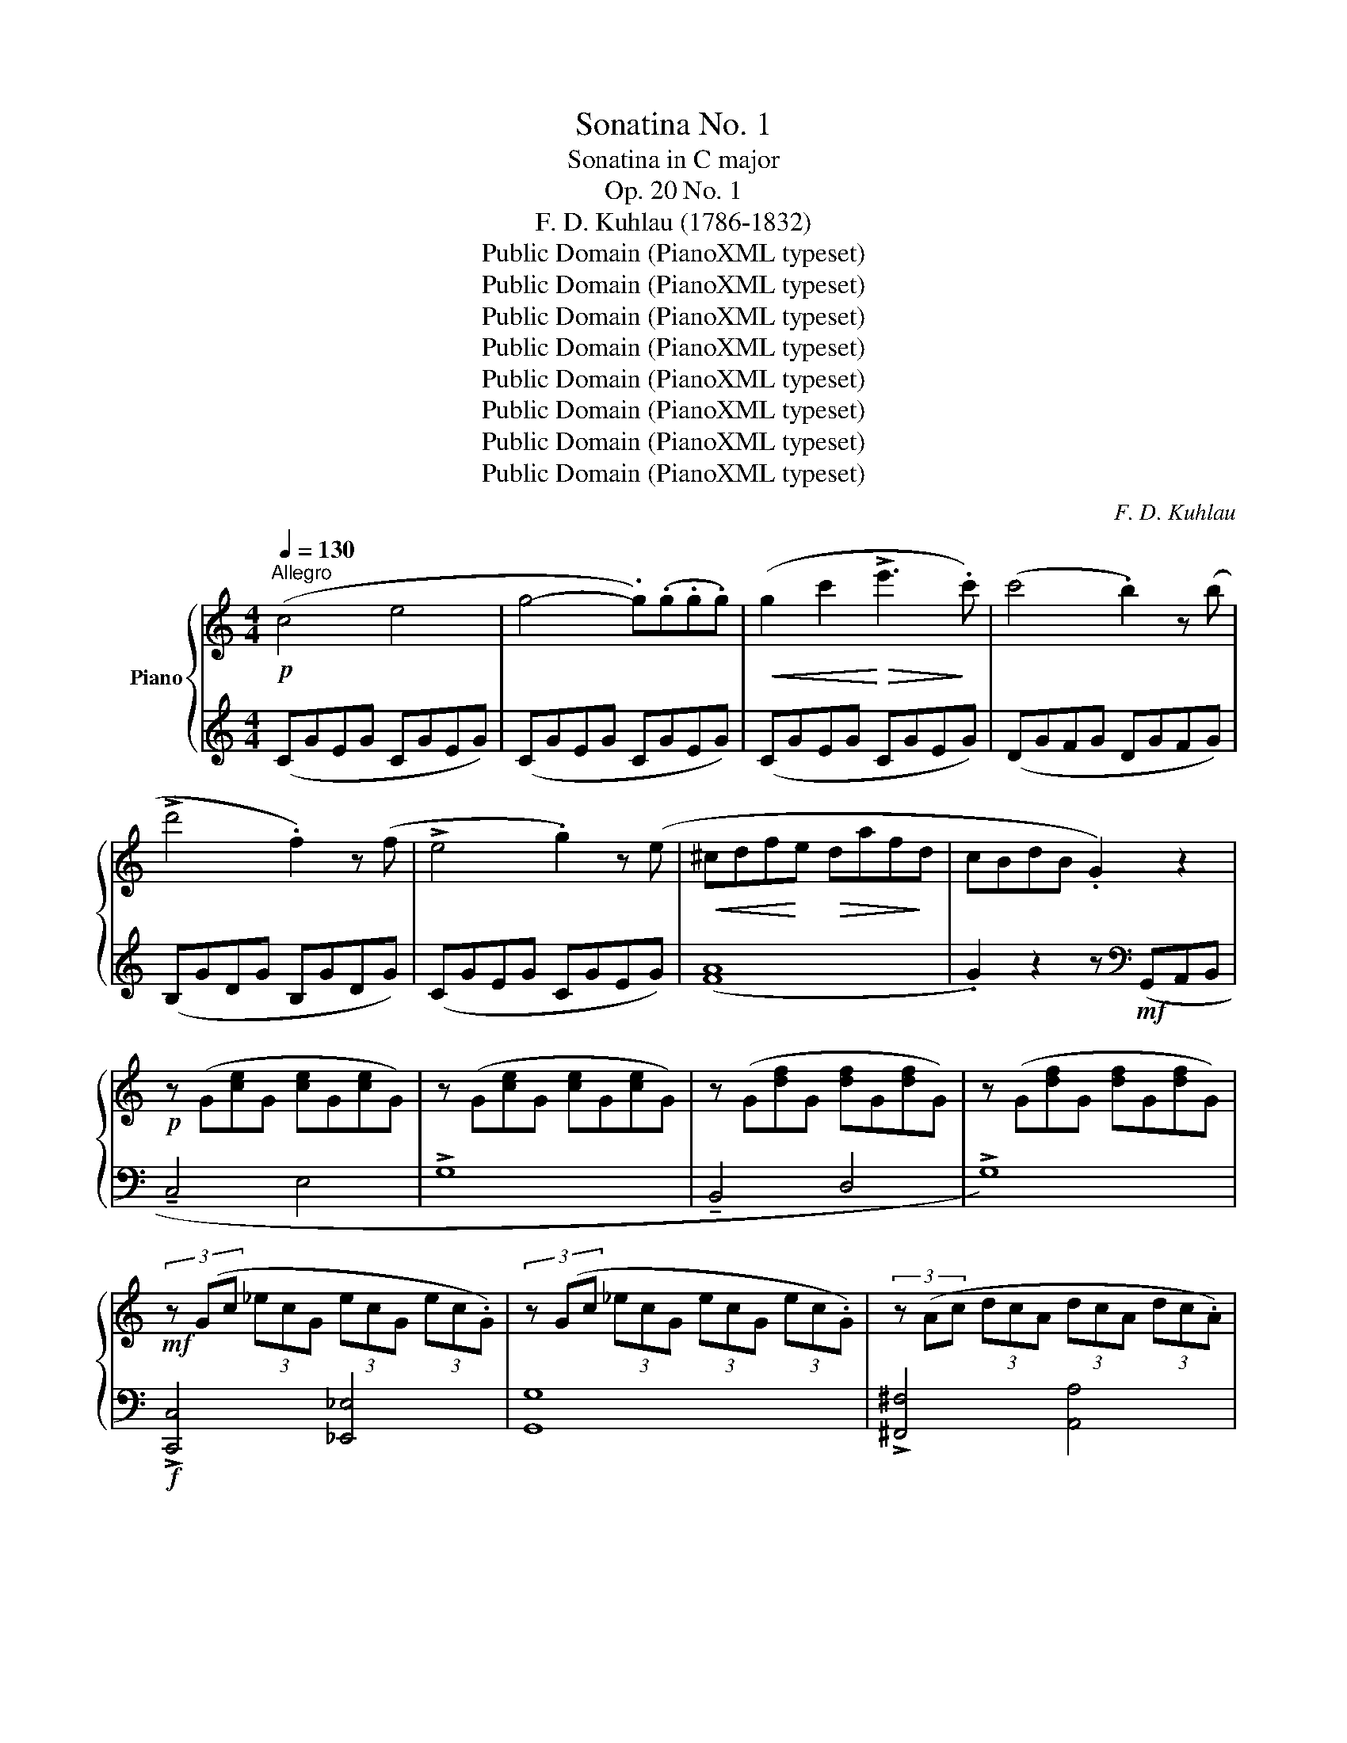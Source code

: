 X:1
T:Sonatina No. 1
T:Sonatina in C major
T:Op. 20 No. 1
T:F. D. Kuhlau (1786-1832)
T:Public Domain (PianoXML typeset)
T:Public Domain (PianoXML typeset)
T:Public Domain (PianoXML typeset)
T:Public Domain (PianoXML typeset)
T:Public Domain (PianoXML typeset)
T:Public Domain (PianoXML typeset)
T:Public Domain (PianoXML typeset)
T:Public Domain (PianoXML typeset)
C:F. D. Kuhlau
Z:Public Domain (PianoXML typeset)
%%score { ( 1 3 ) | ( 2 4 ) }
L:1/8
Q:1/4=130
M:4/4
K:C
V:1 treble nm="Piano"
V:3 treble 
V:2 treble 
V:4 treble 
V:1
!p!"^Allegro" (c4 e4 | g4- .g)(.g.g.g) |!<(! (g2 c'2!<)!!>(! !>!e'3!>)! .c') | (c'4 .b2) z (b | %4
 !>!d'4 .f2) z (f | !>!e4 .g2) z (e |!<(! ^cdf!<)!e!>(! daf!>)!d | cBdB .G2) z2 | %8
!p! z (G[ce]G [ce]G[ce]G) | z (G[ce]G [ce]G[ce]G) | z (G[df]G [df]G[df]G) | z (G[df]G [df]G[df]G) | %12
!mf! (3z (Gc (3_ecG (3ecG (3ec.G) | (3z (Gc (3_ecG (3ecG (3ec.G) | (3z (Ac (3dcA (3dcA (3dc.A) | %15
 (3z (Ac (3dcA (3dcA (3dcA |!p! .B2) (!>!b4 ag | ^fe^d.e) (!tenuto!e2 =dc | BA^G.A) (Ace.d) | %19
 (!tenuto!d4 .B2) z2 | z!mf! (b!>(!d'c' bag!>)!^f | ^deag ^fe=dc | ^ABed ^cd=c=A | %23
!f! !>!G)!<(!(A/B/ c/d/e/^f/ g/a/b/!<)!a/!>(! g/f/e/!>)!d/ | ^c/d/e/d/ =c/B/A/G/ .^F).F.F.F | %25
!f! !>!G!<(!(A/B/ c/d/e/^f/ g/a/b/!<)!a/!>(! g/f/e/!>)!d/ | ^c/d/e/d/ =c/B/A/G/ .^F).F.F.F | %27
 (!>!GA/B/ c/d/e/^f/ g/!<(!B/c/d/ e/=f/g/a/ | b/d/e/^f/ g/a/b/c'/ d'/g/a/b/ c'/d'/e'/!<)!^f'/ | %29
 g'^f'=f'e' d'c'ba |!>(! g^gba =gfe!>)!(d) :| !tenuto!c2 .B2) z2 (B2 | %32
!>(! !tenuto!d2 .c2)!>)! z2 (c2 |!>(! !tenuto!e2 .d2)!>)! z2 (g2 | %34
!>(! !tenuto!f2 .e2)!>)! z .G.G(.G | !tenuto!c2 .B2) z .B.B(.B | !tenuto!d2 .c2) z .c.c.c | %37
!<(! ed^c!<)!d!>(! g3 f!>)! |!<(! ._e.[ce].[ce].[ce] .[ce].[ce].[ce].[ce] | %39
 .[c_e].[ce].[ce].[ce] .[ce].[ce].[ce].[ce]!<)! | [Bd]4- .[Bd].[Bd].[Bd].[Bd] | %41
 [c_e]4- .[ce].[ce].[ce].[ce] | [Bd]4- .[Bd].[Bd].[Bd].[Bd] | [c_e]4- .[ce].[ce].[ce].[ce] | %44
 .[Bd]2 ([c_e]2 .[Bd]2) ([ce]2 | .[Bd]2)!p! (G/A/B/c/ .d2)!<(! (B/c/d/e/ | %46
 .f2) (g/a/b/c'/ !>!d'2) (b/c'/d'/e'/!<)! | %47
!f! !>!f'/e'/d'/c'/ b/c'/d'/e'/ !>!f'/e'/d'/c'/ b/c'/d'/e'/ | %48
 !>!f'/e'/d'/c'/ b/c'/d'/c'/ b/a/g/f/ e/d/c/B/ |!p! c4 e4 | !>!g4- .g)(.g.g.g) | %51
!<(! (g2 c'2!<)!!>(! !>!e'3!>)! .c') | (c'4 .b2) z (b | !>!d'4 .f2) z (f | e4 .g2) z (e | %55
!<(! ^cdf!<)!e!>(! dae!>)!d | cBdB .G2) z2 | z (G[ce]G [ce]G[ce]G) | z (G[ce]G [ce]G[ce]G) | %59
 z (G[df]G [df]G[df]G) | z (G[df]G [df]G[df]G) |!p! (3z (Gc (3_ecG (3ecG (3ec.G) | %62
 (3z (Gc (3_ecG (3ecG (3ec.G) | (3z (Gd (3fdG (3fdG (3fd.G) | (3z (Gd (3fdG (3fdG (3fdG | %65
!p! .e2) (!>!e'4 d'c' | ba^g.a a2 gf | ed^c.d) (dfag) | (g4 .e2) z2 | %69
 z!mf! (e'!>(!g'f' e'd'c'!>)!b | !tenuto!^gad'c' ba=gf | !tenuto!^deag ^fg=f=d | %72
!f! (!>!c)!<(!d/e/ f/g/a/b/ c'/d'/e'/!<)!d'/!>(! c'/b/a/!>)!g/ | %73
 !tenuto!^f/g/a/g/ =f/e/d/c/ .B).B.B.B | %74
 (!>!cd/e/!<(! f/g/a/b/ c'/d'/!<)!e'/!>(!d'/ c'/b/a/g/!>)! | ^f/g/a/g/ =f/e/d/c/ .B).B.B.B | %76
 (!>!cd/e/ f/g/a/b/!<(! !>!c'/e/f/g/ a/b/c'/d'/!<)! | %77
!8va(! !>!e'/g/a/b/ c'/d'/e'/f'/ !>!g'/c'/d'/e'/ f'/g'/a'/b'/!8va)! | .c'2) z2 .[EGc]2!ff! z2 | %79
[K:bass] .[E,G,C]2 z2 z4 |][K:F][M:6/8][K:treble]!p![Q:1/4=52]"^Andante" F/>A/ | %81
 .c.c.c (!tenuto!cfA |!>(! !>!c>=Bd/c/!>)! _B2) (!>!b/>g/ | .e2) (!>!g/>e/ .c2) (!>!d/>B/ | %84
 (!tenuto!G2) ^G .A2) z | z2!pp!!<(! ([FA]- [FA][EG][^FA]!<)! | c2 B A2) a/>g/ | %87
 f7/4e/<d/c/4 =B7/4a/<g/B/4 |!pp! c(.[Ec].[Ec]) [Ec]2 ::!p! ([CE]/>[DF]/ | %90
!<(! !tenuto![EG]2) ([EG]/>[FA]/ !tenuto![GB]2) ([GB]/>[Ac]/!<)! | %91
!>(! !tenuto![Bd]2) [GB] [EG]2!>)! [Be] | %92
!f! !tenuto![_Af]!tenuto![Af]!tenuto![Af] !tenuto![F=B]!tenuto![FB]!tenuto![FB] | %93
 !tenuto![Ec]!tenuto!c/>=B/c/>B/ c/>!>(!B/c/>B/c/>B/!>)! |!p! .c.c.c !tenuto!cfA | %95
!>(! c>=Bd/c/ _B2!>)! .A | %96
!p!!<(! G/4^F/4A/4G/4 B/4A/4c/4B/4 d/4^c/4!<)!e/4d/4 (!>!=F2!>(! (A/>)G/!>)! | %97
!pp! .F).[A,F].[A,F] [A,F]2 :|[K:C][M:2/4][Q:1/4=110]"^Allegro""^Rondo"!p! (e/f/ | %99
 !tenuto!g>)(g ^f/g/a/g/ | !tenuto!e>)(e ^d/e/f/e/ | !tenuto!c>)(c d/c/B/c/ | %102
!>(! !tenuto!^c2 .d)!>)! (d/e/ | !tenuto!f>)(f e/f/g/f/ | !tenuto!d>)(d ^c/d/e/d/ | %105
 .B).[Bg].[Bg].[Bg] | (([Bg]2 .c))!f! (e/f/ | !tenuto!g>)(g ^f/g/a/g/ | !tenuto!e>)(e ^d/e/f/e/ | %109
 !tenuto!c>)(c d/c/B/c/ |!>(! !tenuto!^c2 .d)!>)! (d/e/ | !tenuto!f>)(f e/f/g/f/ | %112
 !tenuto!d>)(d ^c/d/e/d/ | .B).[Bg].[Bg].[Bg] | c2 z (!>!e'/d'/ | c'/b/a/g/ ^f/g/a/g/ | %116
 f/e/d/c/!<(! B/c/d/e/!<)! |!f! .f).[Bf].[Bf].[Bf] |!>(! (([Bf]2 .[ce]))!>)! (!>!c'/b/ | %119
 a/g/f/e/ ^d/e/f/e/ | d/c/B/A/!<(! ^G/A/B/c/!<)! |!f! .d).[^Gd].[Gd].[Gd] | %122
!>(! (([^Gd]2 .[Ac]))!>)! (!>!e/d/ | c/B/A/G/ ^F/G/A/F/ | G/A/B/c/ d/e/^f/g/) | %125
 (^f/g/a/b/ c'/a/g/f/ | g/a/b/a/ g/^f/e/d/ | c/B/A/G/ ^F/G/A/F/ | G/A/B/c/ d/e/^f/g/) | %129
 (^f/g/a/b/ c'/a/g/f/ | g/a/b/g/ ^f/g/a/f/ | g/a/b/g/ ^f/g/a/f/ |!>(! .g)(!>!g/^f/ g/f/g/f/ | %133
 g/^f/g/f/ g/=f/e/f/)!>)! |!p! !tenuto!g>(g ^f/g/a/g/ | !tenuto!e>)(e ^d/e/f/e/ | %136
 !tenuto!c>)(c d/c/B/c/ |!>(! !>!^c2 .d)!>)! (d/e/ | !tenuto!f>)(f e/f/g/f/ | %139
 !tenuto!d>)(d ^c/d/e/d/ | .B).[Bg].[Bg].[Bg] | (([Bg]2 .c))!f! (e/f/ | !>!g>)(g ^f/g/a/g/ | %143
 !>!e>)(e ^d/e/f/e/ | !>!c>)(c d/c/B/c/ |!>(! !tenuto!^c2 .d)!>)! (d/e/ | !tenuto!f>)(f e/f/g/f/ | %147
 !tenuto!d>)(d ^c/d/e/d/ | .B).[Bg].[Bg].[Bg] | c2 z!p! (e'/^d'/ | .e')(e'/d'/ .c')(c'/b/ | %151
 !tenuto!a3 ^g/a/ | .b).b.b.b | (!tenuto!c'/d'/c'/b/ .a)(e'/^d'/ | .e')(e'/d'/ .c')(c'/b/ | %155
 !tenuto!a2- .a/)(a/b/a/ | .g/)(g/a/g/ .^f/)(f/g/f/ | e2) z (E/^F/ | .^G)(G/A/ .B)(B/c/ | %159
 !tenuto!d/c/B/A/ .^G)(!>!G | .A)(A/B/ .c)(c/d/ | .e).e .e(e/^f/ | .^g)(g/a/ .b)(b/c'/ | %163
 !tenuto!d'/c'/b/a/ .^g)(!>!g | .a)(a/b/ .c')(c'/d'/ | .e')(e'/^d'/ e'/d'/e'/d'/ | %166
 .e')(e'/d'/ .c')(c'/b/ | !tenuto!a3 ^g/a/ | .b).b.b.b | (!tenuto!c'/d'/c'/b/ .a)(e'/^d'/ | %170
!f! .e'/)e'/(!>!a'/g'/ f'/e'/d'/c'/ | b/a/g/f/ e/d/c/B/ | A/B/c/A/ ^G/A/B/G/ | A2) z!p! (e/d/ | %174
 c2) z (c/B/ | A2) z (a/g/ | f2) z (f/e/ | d2) z (f'/e'/ | !>!d'/^c'/e'/d'/ !>!=c'/!<(!b/d'/c'/ | %179
 !>!b/^a/c'/b/ !>!=a/^f/b/a/ | !>!g/^f/a/g/ !>!=f/e/d/c/ | !>!B/c/^c/d/ !>!^d/e/f/^f/!<)! | %182
!p! !tenuto!g>)(g ^f/g/a/g/ | !tenuto!e>)(e ^d/e/f/e/ | c>)(c d/c/B/c/ |!>(! !>!^c2 .d)!>)! (d/e/ | %186
 !tenuto!f>)(f e/f/g/f/ | !tenuto!d>)(d ^c/d/e/d/ | .B).[Bg].[Bg].[Bg] | (([Bg]2 .c))!f! (e/f/ | %190
 !>!g>)(g ^f/g/a/g/ | !>!e>)(e ^d/e/f/e/ | !>!c>)(c d/c/B/c/ |!>(! ^c2 .d)!>)! (d/e/ | %194
 !>!f>)(f e/f/g/f/ | !>!d>)(d ^c/d/e/d/ | .B).[Bg].[Bg].[Bg] | c2 z (e'/d'/ | c'/b/a/g/ ^f/g/a/g/ | %199
 f/e/d/c/!<(! B/c/d/e/!<)! |!f! .f).[Bf].[Bf].[Bf] | (([Bf]2 .[ce])) (c'/b/ | a/g/f/e/ ^d/e/f/e/ | %203
 d/c/B/A/!<(! ^G/A/B/c/!<)! |!f! .d).[^Gd].[Gd].[Gd] | (([^Gd]2 .[Ac])) (!>!e/d/ | %206
 c/B/A/G/ ^F/G/A/F/ | G/A/B/c/ d/e/^f/g/) | (^f/g/a/b/ c'/a/g/f/ | g/a/b/a/ g/^f/e/d/ | %210
 c/B/A/G/ ^F/G/A/F/ | G/A/B/c/ d/e/^f/g/ | ^f/g/a/b/ c'/a/g/f/ | g/a/b/g/ ^f/g/a/f/ | %214
 g/a/b/g/ ^f/g/a/f/ | .g)!>(!(g/^f/ g/f/g/f/ | g/^f/g/f/ g/=f/e/f/!>)! | %217
!p! !tenuto!g>)(g ^f/g/a/g/ | !tenuto!e>)(e ^d/e/f/e/ | !tenuto!c>)(c d/c/B/c/ | %220
!>(! !>!^c2 .d)!>)! (d/e/ | !tenuto!f>)(f e/f/g/f/ | d>)(d!<(! ^c/d/e/d/!<)! | %223
!f! .B).[Bg].[Bg].[Bg] | (([Bg]2 .c)) (e/f/ | !>!g>)(g ^f/g/a/g/ | !>!e>)(e ^d/e/f/e/ | %227
 !>!c>)(c d/c/B/c/ |!>(! ^c2 .d)!>)! (d/e/ | !>!f>)(f e/f/g/f/ | !>!d>)(d ^c/d/e/d/ | %231
 .B).[Bg].[Bg].[Bg] | .c (c/B/ A/G/F/E/ | D/C/B,/A,/ G,/A,/B,/G,/ | .C) (e/d/!<(! c/B/A/G/ | %235
 F/E/D/C/!<)! B,/C/D/B,/ | .C)!f! (g/f/ e/d/c/B/ | A/G/F/E/ D/C/B,/A,/ | .G,) z .[CE] z | %239
 .[CD] z .[B,G] z | .[CE]!p! (c'/b/ a/g/f/e/ | d/c/B/A/ G/A/B/G/ | .c)!<(! (e'/d'/ c'/b/a/g/ | %243
 f/e/d/c/!<)! B/c/d/B/ | .c)!f! (g'/f'/ e'/d'/c'/b/ | a/g/f/e/ d/c/B/A/ | .G) z .[ce] z | %247
 .[cd] z .[Bg] z | .[ce]2 z (e/f/ | !tenuto!g>)(g ^f/g/a/g/ | c'2) z (e/f/ | %251
 !tenuto!g>)(g ^f/g/a/g/ | .c/)!<(!(c/d/e/ f/g/a/b/ | .c'/)(c'/d'/e'/ f'/g'/a'/b'/!<)! | %254
 !>!c''2) .[cegc']2 | .[cegc']2 z2 |] %256
V:2
 (CGEG CGEG) | (CGEG CGEG) | (CGEG CGEG) | (DGFG DGFG) | (B,GDG B,GDG) | (CGEG CGEG) | ([FA]8 | %7
 .G2) z2 z[K:bass]!mf! (G,,A,,B,, | !tenuto!C,4 E,4 | !>!G,8 | !tenuto!B,,4 D,4 | !>!G,8) | %12
!f! !>![C,,C,]4 [_E,,_E,]4 | [G,,G,]8 | !>![^F,,^F,]4 [A,,A,]4 | ([D,D]8 |!pp! G,)(DB,D G,DB,(D) | %17
 G,)ECE G,EC(E | ^F,)DCD F,DC(D | G,)DB,D G,DB,(D |!p! (G,8) | C8 | D4 D,4 | .G,2) z2 z4 | %24
 z4 z .[D,A,C].[D,A,C].[D,A,C] | .[G,B,]2 z2 z4 | z4 z .[D,A,C].[D,A,C].[D,A,C] | .[G,B,]2 z2 z4 | %28
 .[E,G,B,]2 z2 .[E,G,B,]2 z2 | .[E,G,B,]2 z2 z4 | z8 :|!pp! (G,FDF G,FD(F) | G,)ECE G,EC(E | %33
 G,)DB,D G,DB,(D | G,)DB,D G,DB,(D | G,)ECE G,EC(E | G,)FDF G,FD(F | G,)DB,D G,DB,(D | %38
 [_A,C]4) !>![_A,,A,]4 | !>![G,,G,]4 !>![^F,,^F,]4 | %40
!f!!<(! (G,,A,,/B,,/ C,/D,/E,/^F,/ .G,2)!<)! z2 |!<(! (C,D,/_E,/ F,/G,/A,/B,/ .C2)!<)! z2 | %42
!<(! (G,A,/B,/ C/D/E/^F/ .G2)!<)! z2 |!<(! (C,D,/_E,/ F,/G,/A,/B,/ .C2)!<)! z2 | %44
 .G,2 (C,/D,/_E,/F,/ .G,2) (C,/D,/E,/F,/ | .G,2) z2 .[G,B,D]2 z2 | .[G,B,D]2 z2 .[G,B,D]2 z2 | %47
 [G,B,D]8- | .[G,B,D]2 z2 z4 |[K:treble]!pp! (CGEG CGE(G) | C)GEG CGE(G | C)GEG CGE(G | %52
 D)GFG DGF(G | B,)GDG B,GD(G | C)GEG CGE(G | ([FA]8) | .G2) z2 z[K:bass] (G,,A,,B,, | %57
!p! !tenuto!C,4 E,4 | !>!G,8 | !tenuto!B,,4 D,4 | !>!G,8) |!mf! !>![C,,C,]4 [_E,,_E,]4 | [G,,G,]8 | %63
 !>![B,,,B,,]4 [D,,D,]4 | [G,,G,]8 |[K:treble]!pp! (CGEG CGE(G) | C)AFA CAF(A | B,)GFG B,GF(G | %68
 C)GEG CGE(G | (C8) | F8 | G4[K:bass] G,4 | .C2) z2 z4 | z4 z .[G,DF].[G,DF].[G,DF] | %74
 .[CE]2 z2 z4 | z4 z .[G,DF].[G,DF].[G,DF] | .[CE]2 z2 z4 |[K:treble] .[CEG]2 z2 .[CEG]2 z2 | %78
 .[CEG]2 z2[K:bass] .[C,C]2 z2 | .[C,,C,]2 z2 z4 |][K:F][M:6/8] z | %81
 z .[F,A,C].[F,A,C] .[F,A,C].[F,A,C].[F,A,C] | [E,G,C]3- .[E,G,C]2 z | %83
 (.[G,B,C].[G,B,C]) z (.[G,B,C].[G,B,C]) z | z (.[G,B,C].[G,B,C]) .[F,A,C]2 (F,,/>A,,/ | %85
 .C,).C,.C, (!tenuto!C,B,,A,, |!>(! G,,2 C, .F,,2)!>)! z | %87
[K:treble] (.[FA].[FA]) z (.[G,F].[G,F]) z |[K:bass] [CE](.[C,C].[C,C]) [C,C]2 :: z | %90
 z [C,C]2 z [C,C]2 | z (.[C,C].[C,C]) [C,C]3 | %92
 !tenuto![_D,_D]!tenuto![D,D]!tenuto![D,D] !tenuto![D,D]!tenuto![D,D]!tenuto![D,D] | %93
 !tenuto![C,C](.[CEG].[CEG]) [CEG]2 z | z (.[F,A,C].[F,A,C] .[F,A,C].[F,A,C].[F,A,C]) | %95
 [E,G,C]3- [E,G,C]2 .[F,C] | [B,D]3 z ([C,A,](([C,B,]) | .[F,A,]))(.[F,,F,].[F,,F,]) [F,,F,]2 :| %98
[K:C][M:2/4][K:treble] z | .[CEG].[CEG] z2 | .[CEG].[CEG] z2 | z .[CEG].[CEG].[CEG] | %102
 [B,FG]2- .[B,FG] z | .[B,DG].[B,DG] z2 | .[B,FG].[B,FG] z2 |[K:bass] z .[G,DF].[G,DF].[G,DF] | %106
 (([G,DF]2 .[CE])) z | (C,/G,/E,/G,/ C,/G,/E,/(G,/) | C,/)G,/E,/G,/ C,/G,/E,/(G,/ | %109
 C,/)G,/E,/G,/ C,/G,/E,/(G,/ | B,,/)G,/F,/G,/ B,,/G,/F,/(G,/ | B,,/)G,/D,/G,/ B,,/G,/D,/(G,/ | %112
 B,,/)G,/F,/G,/ B,,/G,/F,/(G,/ | G,,/)F,/D,/F,/ G,,/F,/D,/(F,/ | (C,/)E,/G,/C/ .C,) z | z4 | z4 | %117
 z .[G,D].[G,D].[G,D] | (([G,D]2 .[CE])) z | z4 | z4 | z .[E,B,].[E,B,].[E,B,] | %122
 (([E,B,]2 .[A,C])) z | (([D,A,C]4 | .[G,B,]2)) z2 |[K:treble] (([DAc]4 | .[GB]2)) z2 | %127
[K:bass] (([D,A,C]4 | .[G,B,]2)) z2 |[K:treble] (([DAc]4 | .[GB])) z .[DAc] z | .[GB] z .[DAc] z | %132
 .[GB] z2 z | z2 z z | .[CEG].[CEG] z2 | .[CEG].[CEG] z2 | z .[CEG].[CEG].[CEG] | %137
 [B,FG]2- .[B,FG] z | .[B,DG].[B,DG] z2 | .[B,FG].[B,FG] z2 |[K:bass] z .[G,DF].[G,DF].[G,DF] | %141
 (([G,DF]2 .[CE])) z | (C,/G,/E,/G,/ C,/G,/E,/(G,/) | C,/)G,/E,/G,/ C,/G,/E,/(G,/ | %144
 C,/)G,/E,/G,/ C,/G,/E,/(G,/ | B,,/)G,/F,/G,/ B,,/G,/F,/(G,/ | B,,/)G,/D,/G,/ B,,/G,/D,/(G,/ | %147
 B,,/)G,/F,/G,/ B,,/G,/F,/(G,/ | G,,/)F,/D,/F,/ G,,/F,/D,/(F,/ | (C,/)E,/G,/C/ .C,) z | %150
!pp! A,.[CE].[CE].[CE] | A,.[CE].[CE].[CE] | ^G,.[DE].[DE].[DE] | A,.[CE].[CE].[CE] | %154
 A,.[CE].[CE].[CE] | A,.[CE].[CE].[CE] | .[B,E] z .[B,^D] z | z/ (E/^D/E/ .E,) z | %158
 E,.[B,=D].[B,D].[B,D] | E,.[B,D].[B,D].[B,D] | E,.[A,C].[A,C].[A,C] | E,.[^G,B,].[G,B,].[G,B,] | %162
 E,.[B,D].[B,D].[B,D] | E,.[B,D].[B,D].[B,D] | E,.[A,C].[A,C].[A,C] | .[E,^G,B,]2 z2 | %166
 A,.[CE].[CE].[CE] | A,.[CE].[CE].[CE] | ^G,.[DE].[DE].[DE] | A,.[CE].[CE].[CE] | (!>!A,4 | [DF]4 | %172
 .E) z .E, z | z/ (A,/^G,/A,/ A,,) z | z .[A,CE] .[A,CE] z | z .[A,CE] .[A,CE] z | %176
[K:treble] z (.[B,DG] .[B,DG]) z | z (.[B,FG] .[B,FG]) z | z4 | z4 | z4 | z4 | .[CEG].[CEG] z2 | %183
 .[CEG].[CEG] z2 | z .[CEG].[CEG].[CEG] | [B,FG]2- .[B,FG] z | .[B,DG].[B,DG] z2 | %187
 .[B,FG].[B,FG] z2 |[K:bass] z .[G,DF].[G,DF].[G,DF] | (([G,DF]2 .[CE])) z | %190
 C,/G,/E,/G,/ C,/G,/E,/(G,/ | C,/)G,/E,/G,/ C,/G,/E,/(G,/ | C,/)G,/E,/G,/ C,/G,/E,/(G,/ | %193
 B,,/)G,/F,/G,/ B,,/G,/F,/(G,/ | B,,/)G,/D,/G,/ B,,/G,/D,/(G,/ | B,,/)G,/F,/G,/ B,,/G,/F,/(G,/ | %196
 G,,/)F,/D,/F,/ G,,/F,/D,/(F,/ | (C,/)E,/G,/C/ .C,) z | z4 | z4 | z .[G,D].[G,D].[G,D] | %201
 (([G,D]2 .[CE])) z | z4 | z4 | z .[E,B,].[E,B,].[E,B,] | (([E,B,]2 .[A,C])) z | (([D,A,C]4 | %207
 .[G,B,]2)) z2 |[K:treble] (([DAc]4 | .[GB]2)) z2 |[K:bass] (([D,A,C]4 | .[G,B,]2)) z2 | %212
[K:treble] (([DAc]4 | .[GB])) z .[DAc] z | .[GB] z .[DAc] z | .[GB] z2 z | z4 | .[CEG].[CEG] z2 | %218
 .[CEG].[CEG] z2 | z .[CEG].[CEG].[CEG] | [B,FG]2- .[B,FG] z | .[B,DG].[B,DG] z2 | %222
 .[B,FG].[B,FG] z2 |[K:bass] z .[G,DF].[G,DF].[G,DF] | (([G,DF]2 .[CE])) z | %225
 (C,/G,/E,/G,/ C,/G,/E,/(G,/) | C,/)G,/E,/G,/ C,/G,/E,/(G,/ | C,/)G,/E,/G,/ C,/G,/E,/(G,/ | %228
 B,,/)G,/F,/G,/ B,,/G,/F,/(G,/ | B,,/)G,/D,/(G,/ B,,/)G,/D,/(G,/ | %230
 B,,/)G,/F,/(G,/ B,,/)G,/F,/(G,/ | G,,/)F,/D,/F,/ G,,/F,/D,/(F,/ | .[C,E,]) z2 z | %233
 z2 ((!tenuto![G,,D,]2 | .[C,E,])) z2 z | z2 ((!>![G,,D,]2 | .[C,E,])) z2 z | z4 | %238
 z2 (G,/^F,/G,/F,/ | G,/^F,/G,/F,/ G,/=F,/E,/D,/ | .C,) z2 z | z2 ((!tenuto![G,D]2 | .[CE])) z2 z | %243
 z2 (([G,D]2 | .[CE])) z2 z | z4 |[K:treble] z2 G/^F/G/F/ | G/^F/G/F/ G/=F/E/D/ | C2 z2 | [B,FG]4 | %250
 [CEG]2 z2 | [B,FG]4 | .[CEG]2 z2 | .[CEG]2 z2 | .[CEG]2[K:bass] .[C,C]2 | .[C,,C,]2 z2 |] %256
V:3
 x8 | x8 | x8 | x8 | x8 | x8 | x8 | x8 | x8 | x8 | x8 | x8 | x8 | x8 | x8 | x8 | x8 | x8 | x8 | %19
 x8 | x8 | x8 | x8 | x8 | x8 | x8 | x8 | x8 | x8 | x8 | x8 :| x8 | x8 | x8 | x8 | x8 | x8 | x8 | %38
 x8 | x8 | x8 | x8 | x8 | x8 | x8 | x8 | x8 | x8 | x8 | x8 | x8 | x8 | x8 | x8 | x8 | x8 | x8 | %57
 x8 | x8 | x8 | x8 | x8 | x8 | x8 | x8 | x8 | x8 | x8 | x8 | x8 | x8 | x8 | x8 | x8 | x8 | x8 | %76
 x8 |!8va(! x8!8va)! | x8 |[K:bass] x8 |][K:F][M:6/8][K:treble] x | x6 | x6 | x6 | x6 | x6 | %86
 (GDE .F2) x | x6 | x5 :: x | x6 | x6 | x6 | x6 | x6 | x6 | x4 x E | x5 :|[K:C][M:2/4] x | x4 | %100
 x4 | x4 | x4 | x4 | x4 | x4 | x4 | x4 | x4 | x4 | x4 | x4 | x4 | x4 | x4 | x4 | x4 | x4 | x4 | %119
 x4 | x4 | x4 | x4 | x4 | x4 | x4 | x4 | x4 | x4 | x4 | x4 | x4 | x4 | x4 | x4 | x4 | x4 | x4 | %138
 x4 | x4 | x4 | x4 | x4 | x4 | x4 | x4 | x4 | x4 | x4 | x4 | x4 | x4 | x4 | x4 | x4 | x4 | x4 | %157
 x4 | x4 | x4 | x4 | x4 | x4 | x4 | x4 | x4 | x4 | x4 | x4 | x4 | x4 | x4 | x4 | x4 | x4 | x4 | %176
 x4 | x4 | x4 | x4 | x4 | x4 | x4 | x4 | x4 | x4 | x4 | x4 | x4 | x4 | x4 | x4 | x4 | x4 | x4 | %195
 x4 | x4 | x4 | x4 | x4 | x4 | x4 | x4 | x4 | x4 | x4 | x4 | x4 | x4 | x4 | x4 | x4 | x4 | x4 | %214
 x4 | x4 | x4 | x4 | x4 | x4 | x4 | x4 | x4 | x4 | x4 | x4 | x4 | x4 | x4 | x4 | x4 | x4 | x4 | %233
 x4 | x4 | x4 | x4 | x4 | x4 | x4 | x4 | x4 | x4 | x4 | x4 | x4 | x4 | x4 | x4 | x4 | x4 | x4 | %252
 x4 | x4 | x4 | x4 |] %256
V:4
 x8 | x8 | x8 | x8 | x8 | x8 | x8 | x5[K:bass] x3 | x8 | x8 | x8 | x8 | x8 | x8 | x8 | x8 | x8 | %17
 x8 | x8 | x8 | x8 | x8 | x8 | x8 | x8 | x8 | x8 | x8 | x8 | x8 | x8 :| x8 | x8 | x8 | x8 | x8 | %36
 x8 | x8 | x8 | x8 | x8 | x8 | x8 | x8 | x8 | x8 | x8 | x8 | x8 |[K:treble] x8 | x8 | x8 | x8 | %53
 x8 | x8 | x8 | x5[K:bass] x3 | x8 | x8 | x8 | x8 | x8 | x8 | x8 | x8 |[K:treble] x8 | x8 | x8 | %68
 x8 | x8 | x8 | x4[K:bass] x4 | x8 | x8 | x8 | x8 | x8 |[K:treble] x8 | x4[K:bass] x4 | x8 |] %80
[K:F][M:6/8] x | x6 | x6 | x6 | x6 | x6 | x6 |[K:treble] x6 |[K:bass] x5 :: x | x6 | x6 | x6 | x6 | %94
 x6 | x6 | x6 | x5 :|[K:C][M:2/4][K:treble] x | x4 | x4 | x4 | x4 | x4 | x4 |[K:bass] x4 | x4 | %107
 x4 | x4 | x4 | x4 | x4 | x4 | x4 | x4 | x4 | x4 | x4 | x4 | x4 | x4 | x4 | x4 | x4 | x4 | %125
[K:treble] x4 | x4 |[K:bass] x4 | x4 |[K:treble] x4 | x4 | x4 | x4 | x4 | x4 | x4 | x4 | x4 | x4 | %139
 x4 |[K:bass] x4 | x4 | x4 | x4 | x4 | x4 | x4 | x4 | x4 | x4 | A,4 | A,4 | ^G,4 | A,4 | A,4 | %155
 A,4 | x4 | x4 | E,4 | E,4 | E,4 | E,4 | E,4 | E,4 | E,4 | x4 | A,4 | A,4 | ^G,4 | A,4 | x4 | x4 | %172
 x4 | x4 | x4 | x4 |[K:treble] x4 | x4 | x4 | x4 | x4 | x4 | x4 | x4 | x4 | x4 | x4 | x4 | %188
[K:bass] x4 | x4 | x4 | x4 | x4 | x4 | x4 | x4 | x4 | x4 | x4 | x4 | x4 | x4 | x4 | x4 | x4 | x4 | %206
 x4 | x4 |[K:treble] x4 | x4 |[K:bass] x4 | x4 |[K:treble] x4 | x4 | x4 | x4 | x4 | x4 | x4 | x4 | %220
 x4 | x4 | x4 |[K:bass] x4 | x4 | x4 | x4 | x4 | x4 | x4 | x4 | x4 | x4 | x4 | x4 | x4 | x4 | x4 | %238
 x4 | x4 | x4 | x4 | x4 | x4 | x4 | x4 |[K:treble] x4 | x4 | x4 | x4 | x4 | x4 | x4 | x4 | %254
 x2[K:bass] x2 | x4 |] %256


